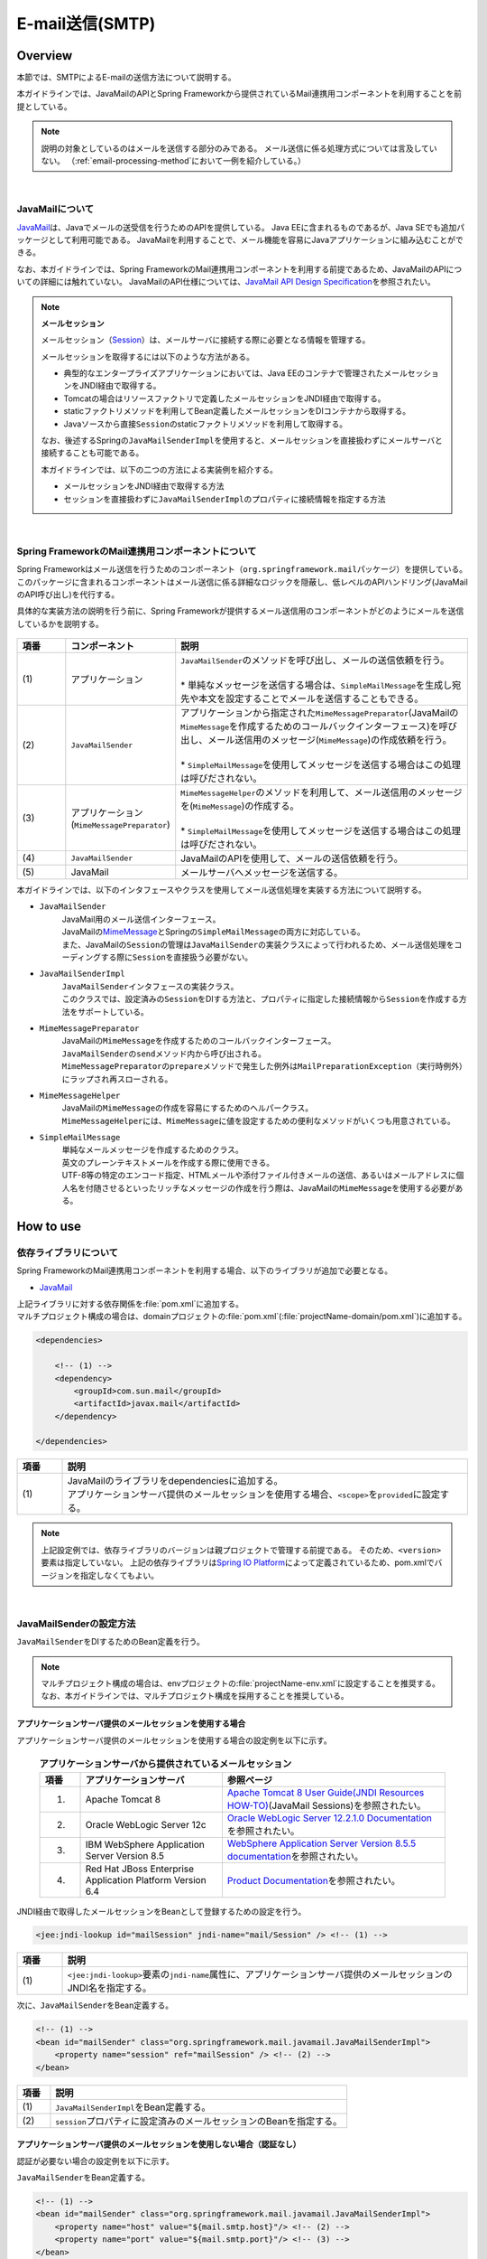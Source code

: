 E-mail送信(SMTP)
================================================================================

.. only:: html

 .. contents:: 目次
    :depth: 3
    :local:

Overview
--------------------------------------------------------------------------------

本節では、SMTPによるE-mailの送信方法について説明する。

本ガイドラインでは、JavaMailのAPIとSpring Frameworkから提供されているMail連携用コンポーネントを利用することを前提としている。

.. note::

    説明の対象としているのはメールを送信する部分のみである。
    メール送信に係る処理方式については言及していない。
    （\ :ref:`email-processing-method`\ において一例を紹介している。）

|

JavaMailについて
^^^^^^^^^^^^^^^^^^^^^^^^^^^^^^^^^^^^^^^^^^^^^^^^^^^^^^^^^^^^^^^^^^^^^^^^^^^^^^^^

\ `JavaMail <https://java.net/projects/javamail/pages/Home>`_\ は、Javaでメールの送受信を行うためのAPIを提供している。
Java EEに含まれるものであるが、Java SEでも追加パッケージとして利用可能である。
JavaMailを利用することで、メール機能を容易にJavaアプリケーションに組み込むことができる。

なお、本ガイドラインでは、Spring FrameworkのMail連携用コンポーネントを利用する前提であるため、JavaMailのAPIについての詳細には触れていない。
JavaMailのAPI仕様については、\ `JavaMail API Design Specification <http://download.oracle.com/otn-pub/jcp/java_mail-1_5-mrel2-eval-spec/JavaMail-1.5.pdf>`_\ を参照されたい。

.. note:: **メールセッション**

   メールセッション（\ `Session <http://docs.oracle.com/javaee/7/api/javax/mail/Session.html>`_\ ）は、メールサーバに接続する際に必要となる情報を管理する。
   
   メールセッションを取得するには以下のような方法がある。
   
   * 典型的なエンタープライズアプリケーションにおいては、Java EEのコンテナで管理されたメールセッションをJNDI経由で取得する。
   * Tomcatの場合はリソースファクトリで定義したメールセッションをJNDI経由で取得する。
   * staticファクトリメソッドを利用してBean定義したメールセッションをDIコンテナから取得する。
   * Javaソースから直接\ ``Session``\ のstaticファクトリメソッドを利用して取得する。
   
   なお、後述するSpringの\ ``JavaMailSenderImpl``\ を使用すると、メールセッションを直接扱わずにメールサーバと接続することも可能である。
   
   本ガイドラインでは、以下の二つの方法による実装例を紹介する。

   * メールセッションをJNDI経由で取得する方法
   * セッションを直接扱わずに\ ``JavaMailSenderImpl``\ のプロパティに接続情報を指定する方法

|

Spring FrameworkのMail連携用コンポーネントについて
^^^^^^^^^^^^^^^^^^^^^^^^^^^^^^^^^^^^^^^^^^^^^^^^^^^^^^^^^^^^^^^^^^^^^^^^^^^^^^^^

Spring Frameworkはメール送信を行うためのコンポーネント（\ ``org.springframework.mail``\ パッケージ）を提供している。
このパッケージに含まれるコンポーネントはメール送信に係る詳細なロジックを隠蔽し、低レベルのAPIハンドリング(JavaMailのAPI呼び出し)を代行する。

具体的な実装方法の説明を行う前に、Spring Frameworkが提供するメール送信用のコンポーネントがどのようにメールを送信しているかを説明する。

.. figure:: ./images_Email/EmailOverview.png
    :alt: Constitution of Spring Mail
    :width: 100%

.. tabularcolumns:: |p{0.10\linewidth}|p{0.20\linewidth}|p{0.60\linewidth}|
.. list-table::
    :header-rows: 1
    :widths: 10 20 60

    * - 項番
      - コンポーネント
      - 説明
    * - | (1)
      - | アプリケーション
      - | \ ``JavaMailSender``\ のメソッドを呼び出し、メールの送信依頼を行う。
        |
        | \* 単純なメッセージを送信する場合は、\ ``SimpleMailMessage``\ を生成し宛先や本文を設定することでメールを送信することもできる。
    * - | (2)
      - | \ ``JavaMailSender``\
      - | アプリケーションから指定された\ ``MimeMessagePreparator``\ (JavaMailの\ ``MimeMessage``\ を作成するためのコールバックインターフェース)を呼び出し、メール送信用のメッセージ(\ ``MimeMessage``\ )の作成依頼を行う。
        |
        | \* \ ``SimpleMailMessage``\ を使用してメッセージを送信する場合はこの処理は呼びだされない。
    * - | (3)
      - | アプリケーション
        | (\ ``MimeMessagePreparator``\)
      - | \ ``MimeMessageHelper``\ のメソッドを利用して、メール送信用のメッセージを(\ ``MimeMessage``\ )の作成する。
        |
        | \* \ ``SimpleMailMessage``\ を使用してメッセージを送信する場合はこの処理は呼びだされない。
    * - | (4)
      - | \ ``JavaMailSender``\
      - | JavaMailのAPIを使用して、メールの送信依頼を行う。
    * - | (5)
      - | JavaMail
      - | メールサーバへメッセージを送信する。

\

本ガイドラインでは、以下のインタフェースやクラスを使用してメール送信処理を実装する方法について説明する。

* \ ``JavaMailSender``\
    | JavaMail用のメール送信インターフェース。
    | JavaMailの\ `MimeMessage <http://docs.oracle.com/javaee/7/api/javax/mail/internet/MimeMessage.html>`_\ とSpringの\ ``SimpleMailMessage``\ の両方に対応している。
    | また、JavaMailの\ ``Session``\ の管理は\ ``JavaMailSender``\ の実装クラスによって行われるため、メール送信処理をコーディングする際に\ ``Session``\ を直接扱う必要がない。

* \ ``JavaMailSenderImpl``\
    | \ ``JavaMailSender``\ インタフェースの実装クラス。
    | このクラスでは、設定済みの\ ``Session``\をDIする方法と、プロパティに指定した接続情報から\ ``Session``\を作成する方法をサポートしている。

* \ ``MimeMessagePreparator``\
    | JavaMailの\ ``MimeMessage``\ を作成するためのコールバックインターフェース。
    | \ ``JavaMailSender``\ の\ ``send``\ メソッド内から呼び出される。
    | \ ``MimeMessagePreparator``\ の\ ``prepare``\ メソッドで発生した例外は\ ``MailPreparationException``\ （実行時例外）にラップされ再スローされる。

* \ ``MimeMessageHelper``\
    | JavaMailの\ ``MimeMessage``\ の作成を容易にするためのヘルパークラス。
    | \ ``MimeMessageHelper``\ には、\ ``MimeMessage``\ に値を設定するための便利なメソッドがいくつも用意されている。

* \ ``SimpleMailMessage``\
    | 単純なメールメッセージを作成するためのクラス。
    | 英文のプレーンテキストメールを作成する際に使用できる。
    | UTF-8等の特定のエンコード指定、HTMLメールや添付ファイル付きメールの送信、あるいはメールアドレスに個人名を付随させるといったリッチなメッセージの作成を行う際は、JavaMailの\ ``MimeMessage``\ を使用する必要がある。

How to use
--------------------------------------------------------------------------------

依存ライブラリについて
^^^^^^^^^^^^^^^^^^^^^^^^^^^^^^^^^^^^^^^^^^^^^^^^^^^^^^^^^^^^^^^^^^^^^^^^^^^^^^^^

Spring FrameworkのMail連携用コンポーネントを利用する場合、以下のライブラリが追加で必要となる。

* `JavaMail <https://java.net/projects/javamail/pages/Home>`_

| 上記ライブラリに対する依存関係を\ :file:`pom.xml`\ に追加する。
| マルチプロジェクト構成の場合は、domainプロジェクトの\ :file:`pom.xml`\ (:file:`projectName-domain/pom.xml`)に追加する。

.. code-block:: xml

    <dependencies>

        <!-- (1) -->
        <dependency>
            <groupId>com.sun.mail</groupId>
            <artifactId>javax.mail</artifactId>
        </dependency>

    </dependencies>

.. tabularcolumns:: |p{0.10\linewidth}|p{0.90\linewidth}|
.. list-table::
    :header-rows: 1
    :widths: 10 90

    * - 項番
      - 説明
    * - | (1)
      - | JavaMailのライブラリをdependenciesに追加する。
        | アプリケーションサーバ提供のメールセッションを使用する場合、\ ``<scope>``\ を\ ``provided``\ に設定する。

.. note::

    上記設定例では、依存ライブラリのバージョンは親プロジェクトで管理する前提である。
    そのため、\ ``<version>``\ 要素は指定していない。
    上記の依存ライブラリは\ `Spring IO Platform <http://platform.spring.io/platform/>`_\ によって定義されているため、pom.xmlでバージョンを指定しなくてもよい。

|

JavaMailSenderの設定方法
^^^^^^^^^^^^^^^^^^^^^^^^^^^^^^^^^^^^^^^^^^^^^^^^^^^^^^^^^^^^^^^^^^^^^^^^^^^^^^^^

\ ``JavaMailSender``\ をDIするためのBean定義を行う。

.. note::

    マルチプロジェクト構成の場合は、envプロジェクトの\ :file:`projectName-env.xml`\ に設定することを推奨する。
    なお、本ガイドラインでは、マルチプロジェクト構成を採用することを推奨している。


アプリケーションサーバ提供のメールセッションを使用する場合
""""""""""""""""""""""""""""""""""""""""""""""""""""""""""""""""""""""""""""""""

アプリケーションサーバ提供のメールセッションを使用する場合の設定例を以下に示す。

 .. tabularcolumns:: |p{0.10\linewidth}|p{0.35\linewidth}|p{0.55\linewidth}|
 .. list-table:: **アプリケーションサーバから提供されているメールセッション**
    :header-rows: 1
    :widths: 10 35 55

    * - 項番
      - アプリケーションサーバ
      - 参照ページ
    * - 1.
      - Apache Tomcat 8
      - | \ `Apache Tomcat 8 User Guide(JNDI Resources HOW-TO) <http://tomcat.apache.org/tomcat-8.0-doc/jndi-resources-howto.html#JavaMail_Sessions>`_\ (JavaMail Sessions)を参照されたい。
    * - 2.
      - Oracle WebLogic Server 12c
      - \ `Oracle WebLogic Server 12.2.1.0 Documentation <http://docs.oracle.com/middleware/1221/wls/WLACH/taskhelp/mail/CreateMailSessions.html>`_\ を参照されたい。
    * - 3.
      - IBM WebSphere Application Server Version 8.5
      - \ `WebSphere Application Server Version 8.5.5 documentation <https://www-01.ibm.com/support/knowledgecenter/SSD28V_8.5.5/com.ibm.websphere.wlp.core.doc/ae/twlp_admin_javamail.html>`_\ を参照されたい。
    * - 4.
      - Red Hat JBoss Enterprise Application Platform Version 6.4
      - \ `Product Documentation <https://access.redhat.com/documentation/en-US/JBoss_Enterprise_Application_Platform/6.4/html/Administration_and_Configuration_Guide/chap-Mail_subsystem.html>`_\ を参照されたい。


JNDI経由で取得したメールセッションをBeanとして登録するための設定を行う。

.. code-block:: xml

   <jee:jndi-lookup id="mailSession" jndi-name="mail/Session" /> <!-- (1) -->

.. tabularcolumns:: |p{0.10\linewidth}|p{0.90\linewidth}|
.. list-table::
   :header-rows: 1
   :widths: 10 90

   * - 項番
     - 説明
   * - | (1)
     - | \ ``<jee:jndi-lookup>``\ 要素の\ ``jndi-name``\ 属性に、アプリケーションサーバ提供のメールセッションのJNDI名を指定する。


次に、\ ``JavaMailSender``\ をBean定義する。

.. code-block:: xml

   <!-- (1) -->
   <bean id="mailSender" class="org.springframework.mail.javamail.JavaMailSenderImpl">
       <property name="session" ref="mailSession" /> <!-- (2) -->
   </bean>

.. tabularcolumns:: |p{0.10\linewidth}|p{0.90\linewidth}|
.. list-table::
   :header-rows: 1
   :widths: 10 90

   * - 項番
     - 説明
   * - | (1)
     - | \ ``JavaMailSenderImpl``\ をBean定義する。
   * - | (2)
     - | \ ``session``\ プロパティに設定済みのメールセッションのBeanを指定する。


アプリケーションサーバ提供のメールセッションを使用しない場合（認証なし）
""""""""""""""""""""""""""""""""""""""""""""""""""""""""""""""""""""""""""""""""

認証が必要ない場合の設定例を以下に示す。

\ ``JavaMailSender``\ をBean定義する。

.. code-block:: xml

   <!-- (1) -->
   <bean id="mailSender" class="org.springframework.mail.javamail.JavaMailSenderImpl">
       <property name="host" value="${mail.smtp.host}"/> <!-- (2) -->
       <property name="port" value="${mail.smtp.port}"/> <!-- (3) -->
   </bean>

.. tabularcolumns:: |p{0.10\linewidth}|p{0.90\linewidth}|
.. list-table::
   :header-rows: 1
   :widths: 10 90

   * - 項番
     - 説明
   * - | (1)
     - | \ ``JavaMailSenderImpl``\ をBean定義する。
   * - | (2)
     - | \ ``host``\ プロパティにSMTPサーバのホスト名を指定する。
       | この例では、プロパティファイルで定義した値（キー「\ ``mail.smtp.host``\ 」に対する値）を設定している。
   * - | (3)
     - | \ ``port``\ プロパティにSMTPサーバのポート番号を指定する。
       | この例では、プロパティファイルで定義した値（キー「\ ``mail.smtp.port``\ 」に対する値）を設定している。

.. note::

   プロパティファイルについての詳細は、:doc:`../GeneralFuncDetail/PropertyManagement` を参照されたい。


アプリケーションサーバ提供のメールセッションを使用しない場合（認証あり）
""""""""""""""""""""""""""""""""""""""""""""""""""""""""""""""""""""""""""""""""

認証が必要な場合の設定例を以下に示す。

\ ``JavaMailSender``\ をBean定義する。

.. code-block:: xml

   <bean id="mailSender" class="org.springframework.mail.javamail.JavaMailSenderImpl">
       <property name="host" value="${mail.smtp.host}"/>
       <property name="port" value="${mail.smtp.port}"/>
       <property name="username" value="${mail.smtp.user}"/> <!-- (1) -->
       <property name="password" value="${mail.smtp.password}"/> <!-- (2) -->
       <property name="javaMailProperties">
           <props>
               <prop key="mail.smtp.auth">true</prop> <!-- (3) -->
           </props>
       </property>
   </bean>

.. tabularcolumns:: |p{0.10\linewidth}|p{0.90\linewidth}|
.. list-table::
   :header-rows: 1
   :widths: 10 90

   * - 項番
     - 説明
   * - | (1)
     - | \ ``username``\ プロパティにSMTPサーバのユーザ名を指定する。
       | この例では、プロパティファイルで定義した値（キー「\ ``mail.smtp.user``\ 」に対する値）を設定している。
   * - | (2)
     - | \ ``password``\ プロパティにSMTPサーバのパスワードを指定する。
       | この例では、プロパティファイルで定義した値（キー「\ ``mail.smtp.password``\ 」に対する値）を設定している。
   * - | (3)
     - | \ ``javaMailProperties``\ プロパティにキー「\ ``mail.smtp.auth``\ 」として\ ``true``\ を設定する。

.. note::

   プロパティファイルについての詳細は、:doc:`../GeneralFuncDetail/PropertyManagement` を参照されたい。

.. tip::

   TLSによる接続が必要な場合、\ ``javaMailProperties``\ プロパティにキー「\ ``mail.smtp.starttls.enable``\ 」として\ ``true``\ を設定する。
   なお、左記のとおり指定した場合でもSMTPサーバがSTARTTLSをサポートしていない場合は平文による通信が行われる。
   必要に応じて\ ``javaMailProperties``\ プロパティにキー「\ ``mail.smtp.starttls.required``\ 」として\ ``true``\ を設定することで、STARTTLSを利用できない場合にエラーとすることも可能である。

|

SimpleMailMessageによるメール送信方法
^^^^^^^^^^^^^^^^^^^^^^^^^^^^^^^^^^^^^^^^^^^^^^^^^^^^^^^^^^^^^^^^^^^^^^^^^^^^^^^^

英文のプレーンテキストメール（エンコードの指定や添付ファイル等が不要なメール）を送信する場合は、Springが提供している\ ``SimpleMailMessage``\ クラスを使用する。

以下に、\ ``SimpleMailMessage``\ クラスを使用したメール送信方法を説明する。

**Bean定義例**

.. code-block:: xml

   <!-- (1) -->
   <bean id="templateMessage" class="org.springframework.mail.SimpleMailMessage">
       <property name="from" value="info@example.com" /> <!-- (2) -->
       <property name="subject" value="Registration confirmation." /> <!-- (3) -->
   </bean>

.. tabularcolumns:: |p{0.10\linewidth}|p{0.90\linewidth}|
.. list-table::
   :header-rows: 1
   :widths: 10 90

   * - 項番
     - 説明
   * - | (1)
     - | テンプレートとして\ ``SimpleMailMessage``\ をBean定義する。
       | テンプレートの\ ``SimpleMailMessage``\ を利用するのは必須ではないが、メールメッセージで固定的な箇所（例えば送信元メールアドレス等）をテンプレート化しておくことで、メールメッセージ作成時に個別に設定する必要がなくなる。
   * - | (2)
     - | \ ``from``\ プロパティにFromヘッダの内容を指定する。
   * - | (3)
     - | \ ``subject``\ プロパティにSubjectヘッダの内容を指定する。

**Javaクラスの実装例**

.. code-block:: java

    @Inject
    JavaMailSender mailSender; // (1)

    @Inject
    SimpleMailMessage templateMessage; // (2)

    public void register(User user) {
        // omitted
        
        // (3)
        SimpleMailMessage message = new SimpleMailMessage(templateMessage);
        message.setTo(user.getEmailAddress());
        String text = "Hi "
                + user.getUserName()
                + ", welcome to EXAMPLE.COM!\r\n"
                + "If you were not an intended recipient, Please notify the sender.";
        message.setText(text);
        mailSender.send(message);
        
        // omitted
    }

.. tabularcolumns:: |p{0.10\linewidth}|p{0.90\linewidth}|
.. list-table::
   :header-rows: 1
   :widths: 10 90

   * - 項番
     - 説明
   * - | (1)
     - | \ ``JavaMailSender``\ をインジェクションする。
   * - | (2)
     - | テンプレートとしてBean定義した\ ``SimpleMailMessage``\ をインジェクションする。
   * - | (3)
     - | テンプレートのBeanを利用して\ ``SimpleMailMessage``\ のインスタンスを生成し、Toヘッダと本文を設定して送信する。

.. note::

    .. tabularcolumns:: |p{0.10\linewidth}|p{0.30\linewidth}||p{0.60\linewidth}|
    .. list-table:: **SimpleMailMessageで設定可能なプロパティ**
       :header-rows: 1
       :widths: 10 30 60

       * - 項番
         - プロパティ
         - 説明
       * - | 1.
         - | \ ``from``\ 
         - | Fromヘッダを設定する。
       * - | 2.
         - | \ ``to``\ 
         - | Toヘッダを設定する。
       * - | 3.
         - | \ ``cc``\ 
         - | Ccヘッダを設定する。
       * - | 4.
         - | \ ``bcc``\ 
         - | Bccヘッダを設定する。
       * - | 5.
         - | \ ``subject``\ 
         - | Subjectヘッダを設定する。
       * - | 6.
         - | \ ``replyTo``\ 
         - | Reply-Toヘッダを設定する。
       * - | 7.
         - | \ ``sentDate``\ 
         - | Dateヘッダを設定する。
           | なお、明示的に設定しない場合は送信時にシステム時刻（\ ``new Date()``\ ）が自動設定される。
       * - | 8.
         - | \ ``text``\ 
         - | 本文を設定する。

   To、Cc、Bccに複数の宛先を設定する場合は配列にして設定する。
   

.. warning::

   メールヘッダを設定する場合、メールヘッダ・インジェクションに対する考慮が必要となる。
   詳細は\ :ref:`email-header-injection`\ を参照されたい。

|

MimeMessageによるメール送信方法
^^^^^^^^^^^^^^^^^^^^^^^^^^^^^^^^^^^^^^^^^^^^^^^^^^^^^^^^^^^^^^^^^^^^^^^^^^^^^^^^

英文以外のメールやHTMLメール、添付ファイルの送信を行う場合、
\ ``javax.mail.internet.MimeMessage``\ クラスを使用する。
本ガイドラインでは\ ``MimeMessageHelper``\ クラスを使用して\ ``MimeMessage``\ を作成する方法を推奨している。

本項では、\ ``MimeMessageHelper``\ クラスを使用した以下のメール送信方法を説明する。

* :ref:`email-text`
* :ref:`email-html`
* :ref:`email-attachment`
* :ref:`email-inline-resource`

.. _email-text:

テキストメールの送信
""""""""""""""""""""""""""""""""""""""""""""""""""""""""""""""""""""""""""""""""

\ ``MimeMessageHelper``\ クラスを使用して、テキストメールを送信する実装例を以下に示す。

**Javaクラスの実装例**

.. code-block:: java

    @Inject
    JavaMailSender mailSender; // (1)

    public void register(User user) {
        // omitted
        
        // (2)
        mailSender.send(new MimeMessagePreparator() {

            @Override
            public void prepare(MimeMessage mimeMessage) throws Exception {
                MimeMessageHelper helper = new MimeMessageHelper(mimeMessage,
                        StandardCharsets.UTF_8.name()); // (3)
                helper.setFrom("EXAMPLE.COM <info@example.com>"); // (4)
                helper.setTo(user.getEmailAddress()); // (5)
                helper.setSubject("Registration confirmation."); // (6)
                String text = "Hi "
                        + user.getUserName()
                        + ", welcome to EXAMPLE.COM!\r\n"
                        + "If you were not an intended recipient, Please notify the sender.";
                helper.setText(text); // (7)
            }
        });
        
        // omitted
    }

.. tabularcolumns:: |p{0.10\linewidth}|p{0.90\linewidth}|
.. list-table::
   :header-rows: 1
   :widths: 10 90

   * - 項番
     - 説明
   * - | (1)
     - | \ ``JavaMailSender``\ をインジェクションする。
   * - | (2)
     - | \ ``JavaMailSender``\ の\ ``send``\ メソッドを利用してメールを送信する。
       | 引数には\ ``MimeMessagePreparator``\ を実装した匿名内部クラスを定義する。
   * - | (3)
     - | 文字コードを指定して、\ ``MimeMessageHelper``\ のインスタンスを生成する。
       | この例では、文字コードにUTF-8を指定している。
   * - | (4)
     - | Fromヘッダの内容を設定する。
       | この例では、"名前 <アドレス>"の形式で設定している。
   * - | (5)
     - | Toヘッダの内容を設定する。
   * - | (6)
     - | Subjectヘッダの内容を設定する。
   * - | (7)
     - | 本文の内容を設定する。

.. warning::

   メールヘッダを設定する場合、メールヘッダ・インジェクションに対する考慮が必要となる。
   詳細は\ :ref:`email-header-injection`\ を参照されたい。

.. note::

   日本語のメールを送信する際、UTF-8をサポートしていないメールクライアントもサポートする必要がある場合はエンコードにISO-2022-JPを利用することも考えられる。
   エンコードにISO-2022-JPを利用する際に考慮すべき事項について、\ :ref:`email-iso-2022-jp`\ を参照されたい。

.. _email-html:

HTMLメールの送信
""""""""""""""""""""""""""""""""""""""""""""""""""""""""""""""""""""""""""""""""

\ ``MimeMessageHelper``\ クラスを使用して、HTMLメールを送信する実装例を以下に示す。

**Javaクラスの実装例**

.. code-block:: java

    @Inject
    JavaMailSender mailSender; // (1)

    public void register(User user) {
        // omitted
        
        // (2)
        mailSender.send(new MimeMessagePreparator() {

            @Override
            public void prepare(MimeMessage mimeMessage) throws Exception {
                MimeMessageHelper helper = new MimeMessageHelper(mimeMessage,
                        StandardCharsets.UTF_8.name()); // (3)
                helper.setFrom("EXAMPLE.COM <info@example.com>"); // (4)
                helper.setTo(user.getEmailAddress()); // (5)
                helper.setSubject("Registration confirmation."); // (6)
                String text = "<html><body><h3>Hi "
                        + user.getUserName()
                        + ", welcome to EXAMPLE.COM!</h3>"
                        + "If you were not an intended recipient, Please notify the sender.</body></html>";
                helper.setText(text, true); // (7)
            }
        });
        
        // omitted
    }

.. tabularcolumns:: |p{0.10\linewidth}|p{0.90\linewidth}|
.. list-table::
   :header-rows: 1
   :widths: 10 90

   * - 項番
     - 説明
   * - | (1)
     - | \ ``JavaMailSender``\ をインジェクションする。
   * - | (2)
     - | \ ``JavaMailSender``\ の\ ``send``\ メソッドを利用してメールを送信する。
       | 引数には\ ``MimeMessagePreparator``\ を実装した匿名内部クラスを定義する。
   * - | (3)
     - | 文字コードを指定して、\ ``MimeMessageHelper``\ のインスタンスを生成する。
       | この例では、文字コードにUTF-8を指定している。
   * - | (4)
     - | Fromヘッダの内容を設定する。
       | この例では、"名前 <アドレス>"の形式で設定している。
   * - | (5)
     - | Toヘッダの内容を設定する。
   * - | (6)
     - | Subjectヘッダの内容を設定する。
   * - | (7)
     - | 本文の内容を設定する。\ ``setText``\ メソッドの第二引数に\ ``true``\ を指定することで、Content-Typeがtext/htmlになる。

.. warning::

   メール本文のHTMLを生成する際に外部から入力された値を使用する場合はXSS攻撃への対策を行うこと。


.. _email-attachment:

添付ファイル付きメールの送信
""""""""""""""""""""""""""""""""""""""""""""""""""""""""""""""""""""""""""""""""

\ ``MimeMessageHelper``\ クラスを使用して、添付ファイル付きメールを送信する実装例を以下に示す。

**Javaクラスの実装例**

.. code-block:: java

    @Inject
    JavaMailSender mailSender; // (1)

    public void register(User user) {
        // omitted
        
        // (2)
        mailSender.send(new MimeMessagePreparator() {

            @Override
            public void prepare(MimeMessage mimeMessage) throws Exception {
                MimeMessageHelper helper = new MimeMessageHelper(mimeMessage,
                        true, StandardCharsets.UTF_8.name()); // (3)
                helper.setFrom("EXAMPLE.COM <info@example.com>"); // (4)
                helper.setTo(user.getEmailAddress()); // (5)
                helper.setSubject("Registration confirmation."); // (6)
                String text = "Hi "
                        + user.getUserName()
                        + ", welcome to EXAMPLE.COM!\r\n"
                        + "Please find attached the file.\r\n\r\n"
                        + "If you were not an intended recipient, Please notify the sender.";
                helper.setText(text); // (7)
                ClassPathResource file = new ClassPathResource("doc/quickstart.pdf");
                helper.addAttachment("QuickStart.pdf", file); // (8)
            }
        });
        
        // omitted
    }

.. tabularcolumns:: |p{0.10\linewidth}|p{0.90\linewidth}|
.. list-table::
   :header-rows: 1
   :widths: 10 90

   * - 項番
     - 説明
   * - | (1)
     - | \ ``JavaMailSender``\ をインジェクションする。
   * - | (2)
     - | \ ``JavaMailSender``\ の\ ``send``\ メソッドを利用してメールを送信する。
       | 引数には\ ``MimeMessagePreparator``\ を実装した匿名内部クラスを定義する。
   * - | (3)
     - | 文字コードを指定して、\ ``MimeMessageHelper``\ のインスタンスを生成する。
       | この例では、文字コードにUTF-8を指定している。
       | \ ``MimeMessageHelper``\ のコンストラクタの第二引数に\ ``true``\ を指定することで、マルチパートモード（デフォルトの\ ``MULTIPART_MODE_MIXED_RELATED``\ ）になる。
   * - | (4)
     - | Fromヘッダの内容を設定する。
   * - | (5)
     - | Toヘッダの内容を設定する。
   * - | (6)
     - | Subjectヘッダの内容を設定する。
   * - | (7)
     - | 本文の内容を設定する。
   * - | (8)
     - | 添付ファイル名を指定して添付するファイルを設定する。
       | この例では、\ ``"QuickStart.pdf"``\ というファイル名で、クラスパス上にある\ :file:`doc/quickstart.pdf`\ というファイルを添付している。


.. _email-inline-resource:

インラインリソース付きメールの送信
""""""""""""""""""""""""""""""""""""""""""""""""""""""""""""""""""""""""""""""""

\ ``MimeMessageHelper``\ クラスを使用して、インラインリソース付きメールを送信する実装例を以下に示す。

**Javaクラスの実装例**

.. code-block:: java

    @Inject
    JavaMailSender mailSender; // (1)

    public void register(User user) {
        // omitted
        
        // (2)
        mailSender.send(new MimeMessagePreparator() {

            @Override
            public void prepare(MimeMessage mimeMessage) throws Exception {
                MimeMessageHelper helper = new MimeMessageHelper(mimeMessage,
                        true, StandardCharsets.UTF_8.name()); // (3)
                helper.setFrom("EXAMPLE.COM <info@example.com>"); // (4)
                helper.setTo(user.getEmailAddress()); // (5)
                helper.setSubject("Registration confirmation."); // (6)
                String cid = "identifier1234";
                String text = "<html><body><img src='cid:"
                        + cid
                        + "' /><h3>Hi "
                        + user.getUserName()
                        + ", welcome to EXAMPLE.COM!\r\n</h3>"
                        + "If you were not an intended recipient, Please notify the sender.</body></html>";
                helper.setText(text, true); // (7)
                ClassPathResource res = new ClassPathResource("image/logo.jpg");
                helper.addInline(cid, res); // (8)
            }
        });
        
        // omitted
    }

.. tabularcolumns:: |p{0.10\linewidth}|p{0.90\linewidth}|
.. list-table::
   :header-rows: 1
   :widths: 10 90

   * - 項番
     - 説明
   * - | (1)
     - | \ ``JavaMailSender``\ をインジェクションする。
   * - | (2)
     - | \ ``JavaMailSender``\ の\ ``send``\ メソッドを利用してメールを送信する。
       | 引数には\ ``MimeMessagePreparator``\ を実装した匿名内部クラスを定義する。
   * - | (3)
     - | 文字コードを指定して、\ ``MimeMessageHelper``\ のインスタンスを生成する。
       | この例では、文字コードにUTF-8を指定している。
       | \ ``MimeMessageHelper``\ のコンストラクタの第二引数に\ ``true``\ を指定することで、マルチパートモードになる。
   * - | (4)
     - | Fromヘッダの内容を設定する。
   * - | (5)
     - | Toヘッダの内容を設定する。
   * - | (6)
     - | Subjectヘッダの内容を設定する。
   * - | (7)
     - | 本文の内容を設定する。\ ``setText``\ メソッドの第二引数に\ ``true``\ を指定することで、Content-Typeがtext/htmlになる。
   * - | (8)
     - | インラインリソースのコンテンツIDを指定してインラインリソースを設定する。
       | この例では、\ ``"identifier1234"``\ というコンテンツIDで、クラスパス上にある\ :file:`image/logo.jpg`\ というファイルを設定している。

.. note::

   \ ``addInline``\ メソッド\ は、``setText``\ メソッドの後に呼び出すこと。
   そうしないと、メールクライアントがインラインリソースを正しく参照できないことがある。

|

メール送信時の例外について
^^^^^^^^^^^^^^^^^^^^^^^^^^^^^^^^^^^^^^^^^^^^^^^^^^^^^^^^^^^^^^^^^^^^^^^^^^^^^^^^

\ ``JavaMailSender``\ の\ ``send``\ メソッドを利用してメール送信を行う際に発生する例外は\ ``org.springframework.mail.MailException``\ を継承した例外である。
\ ``MailException``\ を継承した例外クラスと、それぞれの例外の発生条件について、以下の表に示す。

 .. tabularcolumns:: |p{0.10\linewidth}|p{0.35\linewidth}|p{0.55\linewidth}|
 .. list-table:: **メール送信時の例外**
    :header-rows: 1
    :widths: 10 35 55

    * - 項番
      - 例外クラス
      - 発生条件
    * - 1.
      - `MailAuthenticationException <http://docs.spring.io/spring/docs/4.2.7.RELEASE/javadoc-api/org/springframework/mail/MailAuthenticationException.html>`_
      - | 認証失敗時に発生する。
    * - 2.
      - `MailParseException <http://docs.spring.io/spring/docs/4.2.7.RELEASE/javadoc-api/org/springframework/mail/MailParseException.html>`_
      - | メールメッセージのプロパティに不正な値が設定されている場合に発生する。
    * - 3.
      - `MailPreparationException <http://docs.spring.io/spring/docs/4.2.7.RELEASE/javadoc-api/org/springframework/mail/MailPreparationException.html>`_
      - | メールメッセージを作成中に想定外のエラーが起きた場合に発生する。
          想定外のエラーとしては、例えばテンプレートライブラリで発生するエラーといったものがある。
        | \ ``MimeMessagePreparator``\ で発生した例外が\ ``MailPreparationException``\ にラップされてスローされる。
    * - 4.
      - `MailSendException <http://docs.spring.io/spring/docs/4.2.7.RELEASE/javadoc-api/org/springframework/mail/MailSendException.html>`_
      - | メールの送信エラーが起きた場合に発生する。

.. note::

   特定の例外に対するエラー画面遷移については、 :doc:`../WebApplicationDetail/ExceptionHandling` を参照されたい。

|

How to extend
--------------------------------------------------------------------------------

テンプレートを使用したメール本文の作成方法
^^^^^^^^^^^^^^^^^^^^^^^^^^^^^^^^^^^^^^^^^^^^^^^^^^^^^^^^^^^^^^^^^^^^^^^^^^^^^^^^

上で示した実装例のようにJavaソースでメール本文を直接組み立てるのは、以下の理由から推奨しない。

* メール本文をJavaソースで組み立てるのは可読性が悪くエラーを作りやすい。
* 表示ロジックとビジネスロジックの境界が曖昧となる。
* メール本文のデザインを変更するために、Javaソースの修正、コンパイル、デプロイが必要になる。

よって、メール本文のデザインを定義するためにテンプレートライブラリを使用することを推奨する。
特にメール本文が複雑になるような場合はテンプレートライブラリを使用すべきである。

FreeMarkerを使用したメール本文の作成
""""""""""""""""""""""""""""""""""""""""""""""""""""""""""""""""""""""""""""""""

本ガイドラインでは、テンプレートライブラリとして\ `FreeMarker <http://freemarker.org/>`_\ を使用する方法について説明する。

* FreeMarkerを使用するために、依存ライブラリを設定する。

    **pom.xmlの設定例**
    
    .. code-block:: xml
    
        <dependencies>
    
            <!-- (1) -->
            <dependency>
                <groupId>org.freemarker</groupId>
                <artifactId>freemarker</artifactId>
            </dependency>
    
        </dependencies>

    .. tabularcolumns:: |p{0.10\linewidth}|p{0.90\linewidth}|
    .. list-table::
        :header-rows: 1
        :widths: 10 90
    
        * - 項番
          - 説明
        * - | (1)
          - | FreeMarkerのライブラリをdependenciesに追加する。

    .. note::

       上記設定例では、依存ライブラリのバージョンは親プロジェクトで管理する前提である。
       そのため、\ ``<version>``\ 要素は指定していない。
       上記の依存ライブラリは\ `Spring IO Platform <http://platform.spring.io/platform/>`_\ によって定義されているため、pom.xmlでバージョンを指定しなくてもよい。


* \ ``freemarker.template.Configuration``\ を生成するためのFactoryBeanをBean定義する。

    **Bean定義ファイルの設定例**
    
    .. code-block:: xml
    
       <!-- (1) -->
       <bean id="freemarkerConfiguration"
           class="org.springframework.ui.freemarker.FreeMarkerConfigurationFactoryBean">
           <property name="templateLoaderPath" value="classpath:/META-INF/freemarker/" /> <!-- (2) -->
           <property name="defaultEncoding" value="UTF-8" /> <!-- (3) -->
       </bean>

    .. tabularcolumns:: |p{0.10\linewidth}|p{0.90\linewidth}|
    .. list-table::
       :header-rows: 1
       :widths: 10 90
    
       * - 項番
         - 説明
       * - | (1)
         - | \ ``FreeMarkerConfigurationFactoryBean``\ をBean定義する。
       * - | (2)
         - | \ ``templateLoaderPath``\ プロパティにテンプレートファイルの格納された場所を指定する。
           | この例では、クラスパス上にある\ :file:`META-INF/freemarker/`\ ディレクトリを設定している。
       * - | (3)
         - | \ ``defaultEncoding``\ プロパティにデフォルトのエンコードを指定する。
           | この例では、UTF-8を設定している。

    .. note::

       上記以外の設定については、\ `FreeMarkerConfigurationFactoryBeanのJavaDoc <http://docs.spring.io/spring/docs/4.2.7.RELEASE/javadoc-api/org/springframework/ui/freemarker/FreeMarkerConfigurationFactoryBean.html>`_\ を参照されたい。
       また、FreeMarker自体の設定については、\ `FreeMarker Manual (Programmer's Guide / The Configuration) <http://freemarker.org/docs/pgui_config.html>`_\ を参照されたい。

* メール本文のテンプレートファイルを作成する。

    **テンプレートファイルの設定例**
    
    .. code-block:: text
    
       <#escape x as x?html> <#-- (1) -->
       <html>
           <body>
               <h3>Hi ${userName}, welcome to TERASOLUNA.ORG!</h3> <#-- (2) -->
    
               <div>
                   If you were not an intended recipient, Please notify the sender.
               </div>
           </body>
       </html>
       </#escape>

    .. tabularcolumns:: |p{0.10\linewidth}|p{0.90\linewidth}|
    .. list-table::
       :header-rows: 1
       :widths: 10 90
    
       * - 項番
         - 説明
       * - | (1)
         - | XSS攻撃への対策としてHTMLエスケープを行うように設定している。
       * - | (2)
         - | データモデルに設定された\ ``userName``\ の値を埋め込む。

    .. note::

       テンプレート言語（FTL）の詳細については、\ `FreeMarker Manual (Template Language Reference) <http://freemarker.org/docs/ref.html>`_\ を参照されたい。

* テンプレートを使用してメール本文を生成し、メール送信する。

    **Javaクラスの実装例**
    
    .. code-block:: java
    
        @Inject
        JavaMailSender mailSender;
    
    	@Inject
    	Configuration freemarkerConfiguration; // (1)
    	
        public void register(User user) {
            // omitted
            
            mailSender.send(new MimeMessagePreparator() {

                @Override
                public void prepare(MimeMessage mimeMessage) throws Exception {
                    MimeMessageHelper helper = new MimeMessageHelper(mimeMessage,
                            StandardCharsets.UTF_8.name());
                    helper.setFrom("EXAMPLE.COM <info@example.com>");
                    helper.setTo(user.getEmailAddress());
                    helper.setSubject("Registration confirmation.");
                    Template template = freemarkerConfiguration
                            .getTemplate("registration-confirmation.ftl"); // (2)
                    String text = FreeMarkerTemplateUtils
                            .processTemplateIntoString(template, user); // (3)
                    helper.setText(text, true);
                }
            });
            
            // omitted
        }

    .. tabularcolumns:: |p{0.10\linewidth}|p{0.90\linewidth}|
    .. list-table::
       :header-rows: 1
       :widths: 10 90
    
       * - 項番
         - 説明
       * - | (1)
         - | \ `Configuration <http://freemarker.org/docs/api/freemarker/template/Configuration.html>`_\ をインジェクションする。
       * - | (2)
         - | \ ``Configuration``\ の\ ``getTemplate``\ メソッドを利用して\ `Template <http://freemarker.org/docs/api/freemarker/template/Template.html>`_\ を取得する。
           | この例では、テンプレートファイルとして"registration-confirmation.ftl"を指定している。
       * - | (3)
         - | 取得した\ ``Template``\ をもとに、\ ``org.springframework.ui.freemarker.FreeMarkerTemplateUtils``\ の\ ``processTemplateIntoString``\ メソッドを利用してテンプレートから文字列を生成する。
           | この例では、データモデルとして\ ``userName``\ プロパティを持つ\ ``User``\ オブジェクト（JavaBeans）を指定している。
             これにより、テンプレートファイルの\ ``${userName}``\ の箇所に\ ``userName``\ プロパティの値が埋め込まれる。

|

Appendix
--------------------------------------------------------------------------------

.. _email-iso-2022-jp:

ISO-2022-JPのエンコードについての考慮
^^^^^^^^^^^^^^^^^^^^^^^^^^^^^^^^^^^^^^^^^^^^^^^^^^^^^^^^^^^^^^^^^^^^^^^^^^^^^^^^

日本語のメールを送信する際、送信したメールを受信するメールクライアントを限定できない場合は、エンコードにISO-2022-JPを利用することを検討する必要がある。
この理由としては、レガシーなメールクライアントがUTF-8に対応していない場合を考慮するためである。

MS932で入力された文字列に対し、エンコードにISO-2022-JPをはじめとするJIS X 0208の文字集合をベースとしたエンコードを設定した場合、
以下の表に記載する7文字において文字化けが発生する。

.. tabularcolumns:: |p{0.20\linewidth}|p{0.15\linewidth}|p{0.15\linewidth}|p{0.15\linewidth}|p{0.15\linewidth}|p{0.20\linewidth}|
.. list-table::
   :header-rows: 2
   :widths: 20 15 15 15 15 20

   * - 変換前
     - 
     - 
     - 変換後
     - 
     - 
   * - | MS932
       | 入力文字
     - | 入力値
       | （SJIS）
     - | Unicode
       | （UTF-16）
     - | Unicode
       | （UTF-16）
     - | ISO-2022-JP
       | （JIS）
     - | JIS X 0208
       | 代替文字
   * - | ―（全角ハイフン）
     - | 815D
     - | U+2015
     - | U+2014
     - | 213E
     - | —（EM ダッシュ）
   * - | －（ハイフンマイナス）
     - | 817C
     - | U+FF0D
     - | U+2212
     - | 215D
     - | −（全角マイナス）
   * - | ～（全角チルド）
     - | 8160
     - | U+FF5E
     - | U+301C
     - | 2141
     - | 〜（波ダッシュ）
   * - | ∥（平行記号）
     - | 8161
     - | U+2225
     - | U+2016
     - | 2142
     - | ‖（双柱）
   * - | ￠（全角セント記号）
     - | 8191
     - | U+FFE0
     - | U+00A2
     - | 2171
     - | ¢（セント記号）
   * - | ￡（全角ポンド記号）
     - | 8192
     - | U+FFE1
     - | U+00A3
     - | 2172
     - | £（ポンド記号）
   * - | ￢（全角否定記号）
     - | 81CA
     - | U+FFE2
     - | U+00AC
     - | 224C
     - | ¬（否定記号）

この問題は、Unicodeを介して文字コード変換を行う際に、MS932に有りJIS X 0208に無い文字が存在するためであり、
文字化けを回避するためには、文字化けする文字について代替文字に文字コードを置き換えるなどの対処を行う必要がある。
なお、後述するx-windows-iso2022jpを使用する場合、変換処理は不要である。

以下に、変換処理の実装例を示す。

.. code-block:: java

    public static String convertISO2022JPCharacters(String targetStr) {

        if (targetStr == null) {
            return null;
        }

        char[] ch = targetStr.toCharArray();

        for (int i = 0; i < ch.length; i++) {
            switch (ch[i]) {

            // '―'（全角ハイフン）
            case '\u2015':
                ch[i] = '\u2014';
                break;
            // '－'（全角マイナス）
            case '\uff0d':
                ch[i] = '\u2212';
                break;
            // '～'（波ダッシュ）
            case '\uff5e':
                ch[i] = '\u301c';
                break;
            // '∥'（双柱）
            case '\u2225':
                ch[i] = '\u2016';
                break;
            // '￠'（セント記号)
            case '\uffe0':
                ch[i] = '\u00A2';
                break;
            // '￡'（ポンド記号）
            case '\uffe1':
                ch[i] = '\u00A3';
                break;
            // '￢'（否定記号）
            case '\uffe2':
                ch[i] = '\u00AC';
                break;
            default:
                break;
            }
        }

        return String.valueOf(ch);
    }

.. note::

   Unicodeへのマッピング時の問題であるため、入力値の文字コードに依らず変換は必要である。
   変換対象となるのは日本語を含む文字列が設定される可能性のあるヘッダおよび本文の文字列である。
   日本語を含む可能性があり一般的によく使われると考えられるヘッダとしては、From、To、Cc、Bcc、Reply-To、Subjectが挙げられる。

また、エンコードにISO-2022-JPを設定する場合、以下のような範囲外となる拡張文字が文字化けする。

.. figure:: ./images_Email/EmailOutofEscapeCharacter.png
    :alt: Out of EscapeCharacter
    :width: 100%
    :align: center
    
    **図-範囲外となる拡張文字の例**

これらの文字は本来使用すべきではない。
もし、これらの文字を使用する必要がある場合、JVMの起動オプションとして以下のように設定することで
ISO-2022-JPのエンコードが指定された場合にx-windows-iso2022jpでマッピングするように差し替えることが可能である。

.. code-block:: text

   -Dsun.nio.cs.map=x-windows-iso2022jp/ISO-2022-JP

.. warning::

   x-windows-iso2022jpはISO-2022-JPの規格と異なるマッピング（MS932ベース）を含むISO-2022-JP実装である。   
   メールヘッダでISO-2022-JPのエンコードが指定された場合に範囲外の拡張文字を扱えるような実装となっているかはメールクライアントに依存する。
   このため、x-windows-iso2022jpを使用してマッピングした場合でも、すべてのメールクライアントで確実に文字化けしないことが保証されるわけではない。

拡張文字を代替文字に変換してもよい場合、前述した7文字と同様にアプリケーションで独自に変換を行う方法も合わせて検討されたい。

|

.. _email-note-of-when-sending:

JavaMailでマルチバイト文字を使用する際の注意点
^^^^^^^^^^^^^^^^^^^^^^^^^^^^^^^^^^^^^^^^^^^^^^^^^^^^^^^^^^^^^^^^^^^^^^^^^^^^^^^^

JavaMailでは、送信するメールの本文の終端がマルチバイト文字で終わっていると、終端に余計な文字（「?」や「w)」等）が出力される場合がある。  
本事象は以下の方法で回避できる。  

* メール本文の終端文字を半角文字にする  
* メール本文の終端を改行コード（CRLF）にする  

|

.. _email-header-injection:

メールヘッダ・インジェクション対策
^^^^^^^^^^^^^^^^^^^^^^^^^^^^^^^^^^^^^^^^^^^^^^^^^^^^^^^^^^^^^^^^^^^^^^^^^^^^^^^^

メールヘッダ・インジェクション攻撃が成功すると、本来意図していない宛先にメール送信され、
迷惑メール送信の踏み台に悪用される可能性がある。
メールヘッダ（Subject等）の内容に外部から入力された文字列を利用する場合、メールヘッダ・インジェクション攻撃への対策が必要となる。

例えば、\ ``MimeMessageHelper``\ の\ ``setSubject``\ メソッドで以下の文字列を設定すると、Bccヘッダを追加し本文を改ざんすることが可能となる。

.. code-block:: text

   Notification\r\nBcc: attacker@exapmle.com\r\n\r\nManipulated body.

メールヘッダ・インジェクション攻撃への対策としては、以下のような方法が考えられる。

* メールヘッダに設定する内容は固定値とし、外部から入力された文字列はすべてメール本文に出力する。
* メールヘッダに設定する内容に改行文字が含まれないことをチェックする。

|

.. _email-processing-method:

処理方式
^^^^^^^^^^^^^^^^^^^^^^^^^^^^^^^^^^^^^^^^^^^^^^^^^^^^^^^^^^^^^^^^^^^^^^^^^^^^^^^^

メール送信は時間のかかる処理であるため、Webアプリケーションのリクエストの中で送信処理を行うと応答時間が長くなってしまう。
このため、通常はWebアプリケーションのリクエストの中では送信処理を行わず、非同期でメール送信を行う処理方式とすることが多い。
メール送信の処理方式について詳細については言及しないが、以下に一例を示すので参考にされたい。

データベースまたはメッセージキューに保持されたメール情報をもとにメール送信を行う
""""""""""""""""""""""""""""""""""""""""""""""""""""""""""""""""""""""""""""""""

データベースまたはメッセージキューに保持されたメール情報をもとにメール送信を行うには、以下のような機能をアプリケーションに組み込む。

* 送信するメールの情報（宛先や本文、添付ファイル等）をデータベース（またはメッセージキュー）に登録する。
* データベース（またはメッセージキュー）から未送信のメール情報を定期的に取得し、SMTPによるメール送信を行う。
* 送信結果をデータベース（またはメッセージキュー）に登録する。

なお、以下の点を含めて検討する必要がある。

* 登録されたメール情報やメール送信結果の確認方法
* メール送信エラー時の取り扱い

.. tip::

   メールサービスによっては、連続してメールが送信された場合に、スパムメールと判定されることがある。
   左記への対策としては、同一ドメインに対し連続で送信処理を行わないように、送信順序をランダムにする方法が考えられる。

|

.. _email-test-with-greenmail:

GreenMailを利用したテスト
^^^^^^^^^^^^^^^^^^^^^^^^^^^^^^^^^^^^^^^^^^^^^^^^^^^^^^^^^^^^^^^^^^^^^^^^^^^^^^^^

メール送信機能をテストするためにフェイクサーバとして\ `GreenMail <http://www.icegreen.com/greenmail/>`_\ を利用する方法を紹介する。
GreenMailはライブラリとして利用する以外に、warファイルをデプロイして利用することも可能である。

GreenMailを利用したテストコードの実装例を以下に示す。

**pom.xmlの設定例**

.. code-block:: xml

    <dependencies>

        <!-- (1) -->
        <dependency>
            <groupId>com.icegreen</groupId>
            <artifactId>greenmail</artifactId>
            <version>1.4.1</version>
            <scope>test</scope>
        </dependency>

    </dependencies>

.. tabularcolumns:: |p{0.10\linewidth}|p{0.90\linewidth}|
.. list-table::
    :header-rows: 1
    :widths: 10 90

    * - 項番
      - 説明
    * - | (1)
      - | GreenMailのライブラリをdependenciesに追加する。

**JUnitソースの実装例**

.. code-block:: java

    @Inject
    EmailService emailService;

    @Rule
    public final GreenMailRule greenMail = new GreenMailRule(
            ServerSetupTest.SMTP); // (1)

    @Test
    public void testSend() {

        String from = "info@example.com";
        String to = "foo@example.com";
        String subject = "Registration confirmation.";
        String text = "Hi "
                + to
                + ", welcome to EXAMPLE.COM!\r\n"
                + "If you were not an intended recipient, Please notify the sender.";
        emailService.send(from, to, subject, text);

        assertTrue(greenMail.waitForIncomingEmail(3000, 1)); // (2)

        Message[] messages = greenMail.getReceivedMessages(); // (3)

        assertNotNull(messages);
        assertEquals(1, messages.length);
        // omitted
    }

.. tabularcolumns:: |p{0.10\linewidth}|p{0.90\linewidth}|
.. list-table::
   :header-rows: 1
   :widths: 10 90

   * - 項番
     - 説明
   * - | (1)
     - | \ ``ServerSetupTest.SMTP``\ を指定した\ ``GreenMailRule``\ をルールとして設定する。
       | SMTPのポート番号はデフォルトで\ ``3025``\ が使用される。
   * - | (2)
     - | \ ``waitForIncomingEmail``\ メソッドを利用してメールの到達を待機する。
       | 別スレッドで非同期にメール送信が行われる際に利用する。
       | この例では、メール送信が非同期で行われている前提で、1通のメールが到達するまで最大3秒待機する。
   * - | (3)
     - | \ ``getReceivedMessages``\ メソッドを利用してすべての受信メールを取得する。
       | GreenMailで送信したメールは宛先に係らず、すべてGreenMailで受信される。

.. raw:: latex

   \newpage

